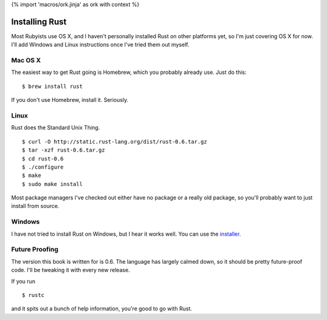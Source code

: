 {% import 'macros/ork.jinja' as ork with context %}

Installing Rust
===============

Most Rubyists use OS X, and I haven't personally installed Rust on other
platforms yet, so I'm just covering OS X for now. I'll add Windows and Linux
instructions once I've tried them out myself.

Mac OS X
--------

The easiest way to get Rust going is Homebrew, which you probably already use.
Just do this::

  $ brew install rust

If you don't use Homebrew, install it. Seriously.

Linux
-----

Rust does the Standard Unix Thing.

::

  $ curl -O http://static.rust-lang.org/dist/rust-0.6.tar.gz
  $ tar -xzf rust-0.6.tar.gz
  $ cd rust-0.6
  $ ./configure
  $ make
  $ sudo make install

Most package managers I've checked out either have no package or a really old
package, so you'll probably want to just install from source.

Windows
-------

I have not tried to install Rust on Windows, but I hear it works well. You can
use the installer_.

Future Proofing
---------------

The version this book is written for is 0.6. The language has largely calmed
down, so it should be pretty future-proof code. I'll be tweaking it with every
new release.

If you run

::

  $ rustc

and it spits out a bunch of help information, you're good to go with Rust.

.. _installer: http://static.rust-lang.org/dist/rust-0.6-install.exe

